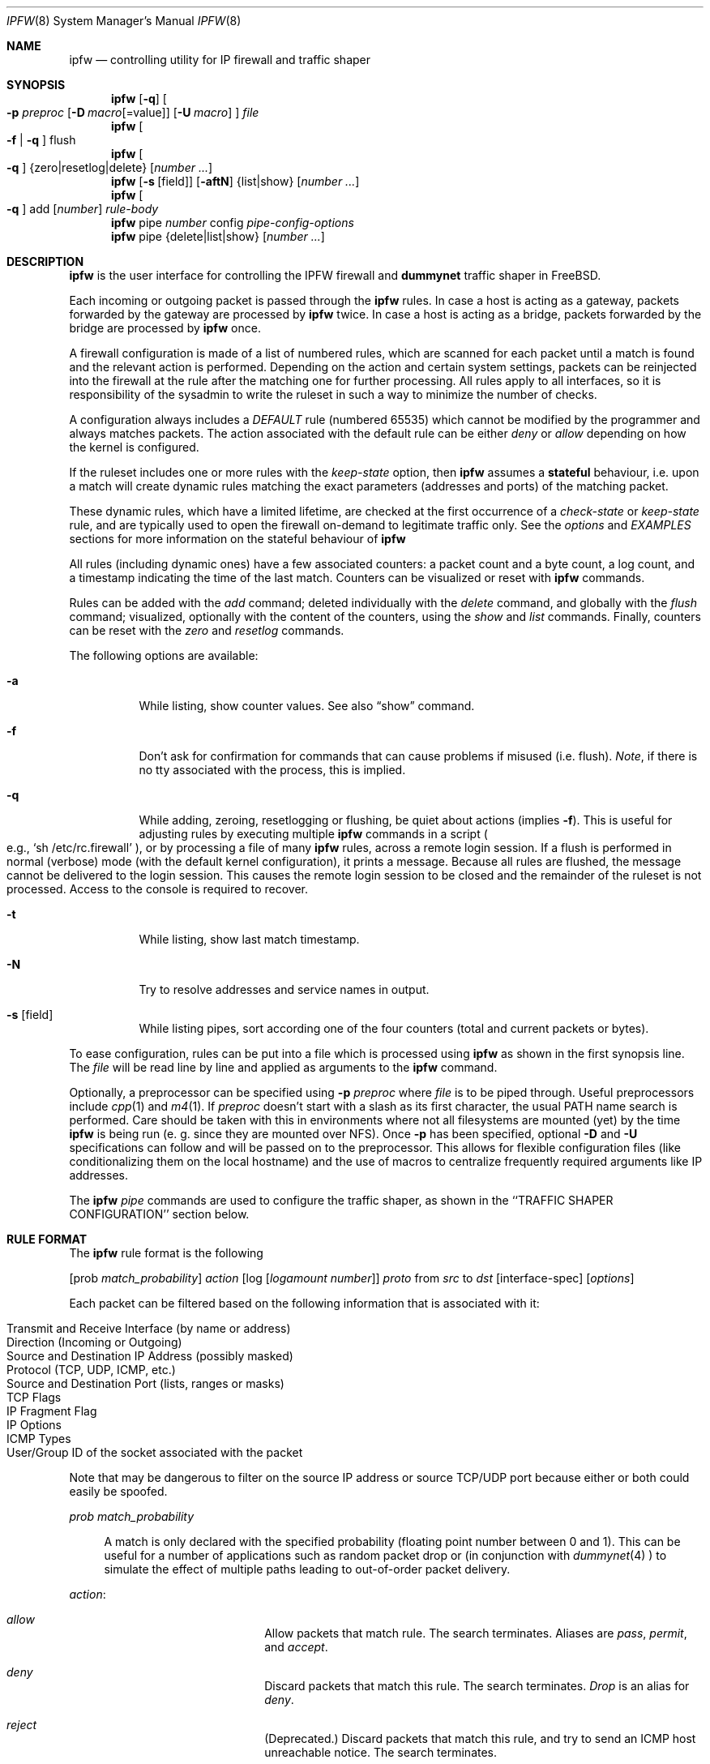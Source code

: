 .\"
.\" $FreeBSD$
.\"
.Dd July 20, 1996
.Dt IPFW 8
.Os FreeBSD
.Sh NAME
.Nm ipfw
.Nd controlling utility for IP firewall and traffic shaper
.Sh SYNOPSIS
.Nm ipfw
.Op Fl q
.Oo
.Fl p Ar preproc
.Op Fl D Ar macro Ns Op Ns =value
.Op Fl U Ar macro
.Oc
.Ar file
.Nm ipfw
.Oo
.Fl f
|
.Fl q
.Oc
flush
.Nm ipfw
.Oo
.Fl q
.Oc
{zero|resetlog|delete}
.Op Ar number ...
.Nm ipfw
.Op Fl s Op field
.Op Fl aftN
{list|show}
.Op Ar number ...
.Nm ipfw
.Oo
.Fl q
.Oc
add
.Op Ar number
.Ar rule-body 
.Nm ipfw
pipe
.Ar number
config
.Ar pipe-config-options
.Nm ipfw
pipe {delete|list|show}
.Op Ar number ...
.Sh DESCRIPTION
.Nm
is the user interface for controlling the IPFW firewall and
.Nm dummynet
traffic shaper in FreeBSD.
.Pp
Each incoming or outgoing packet is passed through the
.Nm
rules. In case a host is acting as a gateway, packets
forwarded by the gateway are processed by
.Nm
twice. In case a host is acting as a bridge, packets
forwarded by the bridge are processed by
.Nm
once.
.Pp
A firewall configuration is made of a list of numbered rules, which are
scanned for each packet until a match is
found and the relevant action is performed. Depending on the
action and certain system settings, packets can be reinjected
into the firewall at the rule after the matching one for further
processing. All rules apply to all interfaces, so it is
responsibility of the sysadmin to write the ruleset in such
a way to minimize the number of checks.
.Pp
A configuration always includes a
.Ar DEFAULT
rule (numbered 65535) which cannot be modified by the programmer
and always matches packets. The action associated with the
default rule can be either
.Ar deny
or
.Ar allow
depending on how the kernel is configured.
.Pp
If the ruleset includes one or more rules with the
.Ar keep-state
option, then
.Nm ipfw
assumes a
.Nm stateful
behaviour, i.e. upon a match
will create dynamic rules matching the exact parameters
(addresses and ports) of the matching packet.
.Pp
These dynamic rules, which have a limited lifetime,
are checked at the first occurrence of a
.Ar check-state
or
.Ar keep-state
rule, and are typically
used to open the firewall on-demand to legitimate traffic
only. See the
.Xr options
and
.Xr EXAMPLES
sections for more information on the stateful behaviour of
.Nm ipfw
.Pp
All rules (including dynamic ones)
have a few associated counters: a packet count and
a byte count, a log count, and a timestamp indicating the time
of the last match. Counters can be visualized or reset with
.Nm
commands.
.Pp
Rules can be added with the
.Ar add
command; deleted individually with the
.Ar delete
command, and globally with the
.Ar flush
command; visualized, optionally with the content of
the counters, using the
.Ar show
and
.Ar list
commands. Finally, counters can be reset with the
.Ar zero
and
.Ar resetlog
commands.
.Pp
The following options are available:
.Bl -tag -width indent
.It Fl a
While listing, show counter values.  See also 
.Dq show
command.
.It Fl f
Don't ask for confirmation for commands that can cause problems if misused
(i.e. flush).
.Ar Note ,
if there is no tty associated with the process, this is implied.
.It Fl q
While adding, zeroing, resetlogging or flushing, be quiet about actions (implies
.Fl f Ns ).
This is useful for adjusting rules by executing multiple
.Nm
commands in a script
.Po
e.g.,
.Sq sh /etc/rc.firewall
.Pc ,
or by processing a file of many
.Nm 
rules,
across a remote login session.  If a flush is performed in normal
(verbose) mode (with the default kernel configuration), it prints a message.
Because all rules are flushed, the
message cannot be delivered to the login session.  This causes the
remote login session to be closed and the remainder of the ruleset is
not processed.  Access to the console is required to recover.
.It Fl t
While listing, show last match timestamp.
.It Fl N
Try to resolve addresses and service names in output.
.It Fl s Op field
While listing pipes, sort according one of the four
counters (total and current packets or bytes).
.El
.Pp
To ease configuration, rules can be put into a file which is processed
using
.Nm
as shown in the first synopsis line. The
.Ar file
will be read line by line and applied as arguments to the 
.Nm
command.
.Pp
Optionally, a preprocessor can be specified using
.Fl p Ar preproc
where
.Ar file
is to be piped through.  Useful preprocessors include
.Xr cpp 1
and
.Xr m4 1 .
If
.Ar preproc
doesn't start with a slash as its first character, the usual
.Ev PATH
name search is performed.  Care should be taken with this in environments
where not all filesystems are mounted (yet) by the time
.Nm
is being run (e. g. since they are mounted over NFS).  Once
.Fl p
has been specified, optional
.Fl D
and
.Fl U
specifications can follow and will be passed on to the preprocessor.
This allows for flexible configuration files (like conditionalizing
them on the local hostname) and the use of macros to centralize
frequently required arguments like IP addresses.
.Pp
The
.Nm
.Ar pipe
commands are used to configure the traffic shaper, as shown in
the ``TRAFFIC SHAPER CONFIGURATION'' section below.
.Pp
.Sh RULE FORMAT
The
.Nm
rule format is the following
.Pp
.Op prob Ar match_probability
.Ar action
.Op log Op Ar logamount Ar number
.Ar proto
from
.Ar src
to
.Ar dst
.Op interface-spec
.Op Ar options
.Pp
Each packet can be filtered based on the following information that is
associated with it:
.Pp
.Bl -tag -offset indent -compact -width xxxx
.It Transmit and Receive Interface (by name or address)
.It Direction (Incoming or Outgoing)
.It Source and Destination IP Address (possibly masked)
.It Protocol (TCP, UDP, ICMP, etc.)
.It Source and Destination Port (lists, ranges or masks)
.It TCP Flags
.It IP Fragment Flag
.It IP Options
.It ICMP Types
.It User/Group ID of the socket associated with the packet
.El
.Pp
Note that may be dangerous to filter on the source IP address or
source TCP/UDP port because either or both could easily be spoofed.
.Pp
.Ar prob match_probability
.Bd -ragged -offset flag
A match is only declared with the specified
probability (floating point number between 0 and 1). This can be useful for a number of applications
such as random packet drop or (in conjunction with
.Xr dummynet 4
) to simulate the effect of multiple paths leading to out-of-order
packet delivery.
.Ed
.Pp
.Ar action :
.Bl -hang -offset flag -width 1234567890123456
.It Ar allow
Allow packets that match rule.
The search terminates. Aliases are
.Ar pass ,
.Ar permit ,
and
.Ar accept .
.It Ar deny
Discard packets that match this rule.
The search terminates.
.Ar Drop
is an alias for
.Ar deny .
.It Ar reject
(Deprecated.) Discard packets that match this rule, and try to send an ICMP
host unreachable notice.
The search terminates.
.It Ar unreach code
Discard packets that match this rule, and try to send an ICMP
unreachable notice with code
.Ar code ,
where
.Ar code
is a number from zero to 255, or one of these aliases:
.Ar net ,
.Ar host ,
.Ar protocol ,
.Ar port ,
.Ar needfrag ,
.Ar srcfail ,
.Ar net-unknown ,
.Ar host-unknown ,
.Ar isolated ,
.Ar net-prohib ,
.Ar host-prohib ,
.Ar tosnet ,
.Ar toshost ,
.Ar filter-prohib ,
.Ar host-precedence ,
or
.Ar precedence-cutoff .
The search terminates.
.It Ar reset
TCP packets only. Discard packets that match this rule,
and try to send a TCP reset
.Pq RST
notice.
The search terminates.
.It Ar count
Update counters for all packets that match rule.
The search continues with the next rule.
.It Ar check-state
Checks the packet against the dynamic ruleset. If a match is
found then the search terminates, otherwise we move to the
next rule.
If no
.Ar check-state
rule is found, the dynamic ruleset is checked at the first
.Ar keep-state
rule.
.It Ar divert port
Divert packets that match this rule to the
.Xr divert 4
socket bound to port
.Ar port .
The search terminates.
.It Ar tee port
Send a copy of packets matching this rule to the
.Xr divert 4
socket bound to port
.Ar port .
The search terminates and the original packet is accepted
(but see BUGS below).
.It Ar fwd ipaddr Op ,port
Change the next-hop on matching packets to
.Ar ipaddr ,
which can be an IP address in dotted quad or a host name.
If
.Ar ipaddr
is not a directly-reachable address, the route 
as found in the local routing table for that IP is used
instead.
If
.Ar ipaddr
is a local address, then on a packet entering the system from a remote
host it will be diverted to
.Ar port
on the local machine, keeping the local address of the socket set
to the original IP address the packet was destined for. This is intended
for use with transparent proxy servers. If the IP is not
a local address then the port number (if specified) is ignored and
the rule only applies to packets leaving the system. This will
also map addresses to local ports when packets are generated locally.
The search terminates if this rule matches. If the port number is not 
given then the port number in the packet is used, so that a packet for
an external machine port Y would be forwarded to local port Y. The kernel
must have been compiled with options IPFIREWALL_FORWARD.
.It Ar pipe pipe_nr
Pass packet to a
.Xr dummynet 4
``pipe'' (for bandwidth limitation, delay etc.). See the
.Xr dummynet 4
manpage for further information. The search terminates; however,
on exit from the pipe and if the sysctl variable
net.inet.ip.fw.one_pass is not set, the packet is passed again to
the firewall code starting from the next rule.
.It Ar skipto number
Skip all subsequent rules numbered less than
.Ar number .
The search continues with the first rule numbered
.Ar number
or higher.
.El
.Pp
.Ar log Op Ar logamount Ar number
.Bd -ragged -offset flag
If the kernel was compiled with
.Dv IPFIREWALL_VERBOSE ,
then when a packet matches a rule with the
.Ar log
keyword a message will be printed on the console.
If the kernel was compiled with the
.Dv IPFIREWALL_VERBOSE_LIMIT
option, then by default logging will cease after the number
of packets specified by the option are received for that
particular chain entry. However, if
.Ar logamount Ar number
is used, that
.Ar number
will be the default logging limit rather than
.Dv IPFIREWALL_VERBOSE_LIMIT .
Logging may then be re-enabled by clearing the logging counter
or the packet counter for that entry.
.Pp
Console logging and the log limit are adjustable dynamically
through the
.Xr sysctl 8
interface in the MIB base of
.Dv net.inet.ip.fw .
.Ed
.Pp
.Ar proto :
.Bd -ragged -offset flag
An IP protocol specified by number or name (see
.Pa /etc/protocols
for a complete list).
The
.Ar ip
or
.Ar all
keywords mean any protocol will match.
.Ed
.Pp
.Ar src 
and
.Ar dst :
.Bd -ragged -offset flag
.Ar <address/mask> Op Ar ports
.Pp
The
.Em <address/mask>
may be specified as:
.Pp
.Bl -hang -offset 0n -width 1234567890123456
.It Ar ipno
An ipnumber of the form 1.2.3.4.
Only this exact ip number match the rule.
.It Ar ipno/bits
An ipnumber with a mask width of the form 1.2.3.4/24.
In this case all ip numbers from 1.2.3.0 to 1.2.3.255 will match.
.It Ar ipno:mask
An ipnumber with a mask of the form 1.2.3.4:255.255.240.0.
In this case all ip numbers from 1.2.0.0 to 1.2.15.255 will match.
.El
.Pp
The sense of the match can be inverted by preceding an address with the
.Dq not
modifier, causing all other addresses to be matched instead. This
does not affect the selection of port numbers.
.Pp
With the TCP and UDP protocols, optional
.Em ports
may be specified as:
.Pp
.Bl -hang -offset flag
.It Ns {port|port-port|port:mask} Ns Op ,port Ns Op ,...
.El
.Pp
The
.Ql -
notation specifies a range of ports (including boundaries).
.Pp
The
.Ql \:
notation specifies a port and a mask, a match is declared if
the port number in the packet matches the one in the rule,
limited to the bits which are set in the mask.
.Pp
Service names (from 
.Pa /etc/services )
may be used instead of numeric port values.
A range may only be specified as the first value,
and the length of the port list is limited to
.Dv IP_FW_MAX_PORTS
(as defined in 
.Pa /usr/src/sys/netinet/ip_fw.h )
ports.
A
.Ql \e
can be used to escape the
.Ql -
character in a service name:
.Pp
.Dl ipfw add count tcp from any ftp\e\e-data-ftp to any
.Pp
Fragmented packets which have a non-zero offset (i.e. not the first
fragment) will never match a rule which has one or more port
specifications.  See the
.Ar frag
option for details on matching fragmented packets.
.Pp
.Ed
.Ar interface-spec :
.Pp
.Bd -ragged -offset flag
Some combinations of the following specifiers are allowed:
.Bl -hang -offset 0n -width 1234567890123456
.It Ar in
Only match incoming packets.
.It Ar out
Only match outgoing packets.
.It Ar via ifX
Packet must be going through interface
.Ar ifX.
.It Ar via if*
Packet must be going through interface
.Ar ifX ,
where X is any unit number.
.It Ar via any
Packet must be going through
.Em some
interface.
.It Ar via ipno
Packet must be going through the interface having IP address
.Ar ipno .
.El
.Pp
The
.Ar via
keyword causes the interface to always be checked.
If
.Ar recv
or
.Ar xmit
is used instead of
.Ar via ,
then the only receive or transmit interface (respectively) is checked.
By specifying both, it is possible to match packets based on both receive
and transmit interface, e.g.:
.Pp
.Dl "ipfw add 100 deny ip from any to any out recv ed0 xmit ed1"
.Pp
The
.Ar recv
interface can be tested on either incoming or outgoing packets, while the
.Ar xmit
interface can only be tested on outgoing packets. So
.Ar out
is required (and
.Ar in
invalid) whenever
.Ar xmit
is used. Specifying
.Ar via
together with
.Ar xmit
or
.Ar recv
is invalid.
.Pp
A packet may not have a receive or transmit interface: packets originating
from the local host have no receive interface, while packets destined for
the local host have no transmit interface.
.Ed
.Pp
.Ar options :
.Bl -hang -offset flag -width 1234567890123456
.It keep-state Op method
Upon a match, the firewall will create a dynamic rule,
whose default behaviour is to
matching bidirectional traffic between source and destination
IP/port using the same protocol. The rule has a limited lifetime
(controlled by a set of
.Nm sysctl
variables), and the lifetime is refreshed every time a matching packet
is found.
.Pp
The actual behaviour can be modified by specifying a different
.Op method ,
although at the moment only the default one is specified.
.It bridged
Matches only bridged packets. This can be useful for multicast
or broadcast traffic, which would otherwise pass through the
firewall twice: once during bridging, and a second time
when the packet is delivered to the local stack.
.Pp
Apart from a small performance penalty, this would be a problem
when using
.Ar pipes
because the same packet would be accounted for twice
in terms of bandwidth, queue occupation, and also counters.
.It frag
Match if the packet is a fragment and this is not the first fragment
of the datagram.
.Ar frag
may not be used in conjunction with either
.Ar tcpflags
or TCP/UDP port specifications.
.It ipoptions Ar spec
Match if the IP header contains the comma separated list of 
options specified in
.Ar spec .
The supported IP options are:
.Pp
.Ar ssrr 
(strict source route),
.Ar lsrr 
(loose source route),
.Ar rr 
(record packet route), and
.Ar ts 
(timestamp).
The absence of a particular option may be denoted
with a
.Dq ! .
.It established
Match packets that have the RST or ACK bits set.
TCP packets only.
.It setup
Match packets that have the SYN bit set but no ACK bit.
TCP packets only.
.It tcpflags Ar spec
Match if the TCP header contains the comma separated list of
flags specified in
.Ar spec .
The supported TCP flags are:
.Pp
.Ar fin ,
.Ar syn ,
.Ar rst ,
.Ar psh ,
.Ar ack ,
and
.Ar urg .
The absence of a particular flag may be denoted
with a
.Dq ! .
A rule which contains a
.Ar tcpflags
specification can never match a fragmented packet which has
a non-zero offset.  See the
.Ar frag
option for details on matching fragmented packets.
.It icmptypes Ar types
Match if the ICMP type is in the list
.Ar types .
The list may be specified as any combination of ranges
or individual types separated by commas.
The supported ICMP types are:
.Pp
echo reply
.Pq Ar 0 ,
destination unreachable
.Pq Ar 3 ,
source quench
.Pq Ar 4 ,
redirect
.Pq Ar 5 ,
echo request
.Pq Ar 8 ,
router advertisement
.Pq Ar 9 ,
router solicitation
.Pq Ar 10 ,
time-to-live exceeded
.Pq Ar 11 ,
IP header bad
.Pq Ar 12 ,
timestamp request
.Pq Ar 13 ,timestamp reply
.Pq Ar 14 ,
information request
.Pq Ar 15 ,
information reply
.Pq Ar 16 ,
address mask request
.Pq Ar 17 ,
and address mask reply
.Pq Ar 18
.It Ar uid user
Match all TCP or UDP packets sent by or received for a
.Ar user .
A
.Ar user
may be matched by name or identification number.
.It Ar gid group
Match all TCP or UDP packets sent by or received for a
.Ar group .
A
.Ar group
may be matched by name or identification number.
.El
.Sh TRAFFIC SHAPER CONFIGURATION
Ipfw is also the user interface for the
.Xr dummynet 4
traffic shaper.
The shaper operates by passing packets to objects called
.Ar pipes ,
which emulates a link with given bandwidth, propagation delay,
queue size and packet loss rate.
The
.Nm
pipe configuration format is the following
.Pp
.Ar pipe number config
.Op bw Ar bandwidth
.Op queue Ar {slots|size}
.Op delay Ar delay-ms
.Op plr Ar loss-probability
.Op mask Ar {all | {dst-ip|src-ip|dst-port|src-port|proto} bitmask}
.Op buckets Ar hash-table-size
.Pp
The following parameters can be configured for a pipe:
.Bl -hang -offset flag -width 1234567890
.It bw Ar bandwidth
Bandwidth, measured in
.Ar [K|M]{bit/s|Byte/s} .
A value of 0 (default) means unlimited bandwidth.
The unit must follow immediately the number, as in
.Dl "ipfw pipe 1 config bw 300Kbit/s queue 50KBytes"
.It delay Ar ms-delay
propagation delay, measured in milliseconds. The value is rounded
to the next multiple of the clock tick (typically 10ms, but it is
good practice to run kernels with "options HZ=1000" to reduce
the granularity to 1ms or less). Default value is 0, meaning
no delay.
.It queue Ar {slots|size}
queue size, in slots or KBytes. Default value is 50 slots, which
is the typical queue size for Ethernet devices. Note that for
slow speed links you should keep the queue size short or your
traffic might be affected by a significant queueing delay. E.g.
50  max-sized ethernet packets (1500
bytes) mean 600Kbit or 20s of queue on a 30Kbit/s pipe.
Even worse effect can result if you get
packets from an interface with a much larger MTU e.g. the loopback
interface with its 16KB packets.
.It plr packet-loss-rate
packet loss rate. NN is a floating-point number, with 0 meaning
no loss, 1 means 100% loss. The loss rate is internally represented
on 31 bits.
.It mask Ar mask-specifier
dummynet allows you to generate per-flow queues
using a single pipe specification. A flow identifier is constructed
by masking the IP addresses, ports and protocol types as specified
in the pipe configuration. Packets with the same ID after masking fall
into the same queue. Available mask specifiers are a combination
of the following:
.Ar dst-ip mask , src-ip mask ,
.Ar dst-port mask , src-port mask ,
.Ar proto mask
or
.Ar all
where the latter means all bits in all fields are significant.
.It buckets Ar NN
Specifies the size of the hash table used for storing the various queues.
Default value is 64 controlled by the sysctl variable
.Ar net.inet.ip.dummynet.hash_size ,
allowed range is 16 to 1024.
.El
.Sh CHECKLIST
Here are some important points to consider when designing your
rules:
.Bl -bullet -hang -offset flag 
.It 
Remember that you filter both packets going in and out.
Most connections need packets going in both directions.
.It
Remember to test very carefully.
It is a good idea to be near the console when doing this.
.It
Don't forget the loopback interface.
.El
.Sh FINE POINTS
There is one kind of packet that the firewall will always discard,
that is an IP fragment with a fragment offset of one.
This is a valid packet, but it only has one use, to try to circumvent
firewalls.
.Pp
If you are logged in over a network, loading the KLD version of
.Nm
is probably not as straightforward as you would think.
I recommend this command line:
.Bd -literal -offset center
kldload /modules/ipfw.ko && \e
ipfw add 32000 allow all from any to any
.Ed
.Pp
Along the same lines, doing an
.Bd -literal -offset center
ipfw flush
.Ed
.Pp
in similar surroundings is also a bad idea.
.Pp
The IP filter list may not be modified if the system security level
is set to 3 or higher
.Po
see
.Xr init 8
for information on system security levels
.Pc .
.Sh PACKET DIVERSION
A divert socket bound to the specified port will receive all packets diverted
to that port; see
.Xr divert 4 .
If no socket is bound to the destination port, or if the kernel
wasn't compiled with divert socket support, the packets are dropped.
.Pp
.Sh SYSCTL VARIABLES
A set of
.Nm sysctl
variables controls the behaviour of the firewall. These are shown
below together with their default value and meaning
.Bl -tag -offset flag -width 1234567890
.It "net.inet.ip.fw.debug: 1"
Controls debugging messages produced by ipfw.
.It "net.inet.ip.fw.one_pass: 1"
When set, permits only one pass through the firewall.
Otherwise, after a
pipe or divert
action, the packet is reinjected in the firewall starting from
the next rule.
.It net.inet.ip.fw.verbose: 1
Enables verbose messages.
.It net.inet.ip.fw.enable: 1
Enables the firewall. Setting this variable to 0 lets you run your
machine without firewall even if compiled in.
.It net.inet.ip.fw.verbose_limit: 0
Limits the number of messages produced by a verbose firewall.
.It net.inet.ip.fw.dyn_buckets: 256
.It net.inet.ip.fw.curr_dyn_buckets: 256
The configured and current size of the hash table used to hold
dynamic rules. This must be a power of 2. The table can only
be resized when empty, so in order to resize it on the fly you
will probably have to
.Ar flush
and reload the ruleset.
.It net.inet.ip.fw.dyn_count: 3
(readonly) current number of dynamic rules.
.It net.inet.ip.fw.dyn_max: 1000
Maximum number of dynamic rules. When you hit this limit,
no more dynamic rules can be installed until old ones expire.
.It net.inet.ip.fw.dyn_ack_lifetime: 300
.It net.inet.ip.fw.dyn_syn_lifetime: 20
.It net.inet.ip.fw.dyn_fin_lifetime: 20
.It net.inet.ip.fw.dyn_rst_lifetime: 5
.It net.inet.ip.fw.dyn_short_lifetime: 30
These variable control the lifetime, in seconds, of dynamic rules.
Upon the initial SYN exchange the lifetime is kept short,
then increased after both SYN have been seen, then decreased
again during the final FIN exchange or when a RST
.El
.Sh EXAMPLES
This command adds an entry which denies all tcp packets from
.Em cracker.evil.org
to the telnet port of
.Em wolf.tambov.su
from being forwarded by the host:
.Pp
.Dl ipfw add deny tcp from cracker.evil.org to wolf.tambov.su 23
.Pp 
This one disallows any connection from the entire crackers network to
my host:
.Pp
.Dl ipfw add deny all from 123.45.67.0/24 to my.host.org
.Pp
A first and efficient way to limit access (not using dynamic rules)
is the use of the following rules
.Pp
.Dl "ipfw add allow tcp from any to any established"
.Dl "ipfw add allow tcp from net1 portlist1 to net2 portlist2 setup"
.Dl "ipfw add allow tcp from net3 portlist3 to net3 portlist3 setup"
.Dl "..."
.Dl "ipfw add deny tcp from any to any"
.Pp
The first rule will be a quick match for normal TCP packets, but
it will not match the initial SYN packet, which will be
matched by the
.Ar setup
rules only for selected source/destination pairs.
All other SYN packets will be rejected by the final
.Ar deny
rule.
.Pp
In order to protect a site from flood attacks involving fake
TCP packets, it is safer to use dynamic rules:
.Pp
.Dl "ipfw add check-state"
.Dl "ipfw add deny tcp from any to any established"
.Dl "ipfw add allow tcp from my-net to any setup keep-state"
.Pp
This will let the firewall install dynamic rules only for
those connection which start with a regular SYN
packet coming from the inside of our network. Dynamic rules
are checked when encountering the first
.Ar check-state
or
.Ar keep-state
rule. A
.Ar check-state
rule should be usually placed near the beginning of the ruleset
to minimize the amount of work scanning the ruleset. Your mileage
may vary.
.Pp
BEWARE:
stateful rules can be subject to denial-of-service attacks
by a SYN-flood which opens a huge number of dynamic rules.
The effects of such attacks can be partially limited by acting on
a set of
.Nm sysctl
variables which control the operation of the firewall.
.Pp
There is a number of sysctl variables which controls the
.Pp
Here is a good usage of the
.Ar list
command to see accounting records
and timestamp information:
.Pp
.Dl ipfw -at l
.Pp
or in short form without timestamps:
.Pp
.Dl ipfw -a l
.Pp
This rule diverts all incoming packets from 192.168.2.0/24 to divert port 5000:
.Pp
.Dl ipfw divert 5000 all from 192.168.2.0/24 to any in
.Pp
The following rules show some of the applications of ipfw and
dummynet for simulations and the like.
.Pp
This rule drops random packets with a probability of 5%
.Pp
.Dl "ipfw add prob 0.05 deny ip from any to any in"
.Pp
A similar effect can be achieved making use of dummynet pipes:
.Pp
.Dl "ipfw add pipe 10 ip from any to any"
.Dl "ipfw pipe 10 config plr 0.05"
.Pp
We can use pipes to artificially limit bandwidth e.g. on a machine
acting as a router, if we want to limit traffic from local clients
on 192.168.2.0/24 we do:
.Pp
.Dl "ipfw add pipe 1 ip from 192.168.2.0/24 to any out"
.Dl "ipfw pipe 1 config bw 300Kbit/s queue 50KBytes"
.Pp
note that we use the
.Ql out
specifier so that the rule is not used twice. Remember in fact
that ipfw rules are checked both on incoming and outgoing packets.
.Pp
Should we like to simulate a bidirectional link with bandwidth
limitations, the correct way is the following:
.Pp
.Dl "ipfw add pipe 1 ip from any to any out"
.Dl "ipfw add pipe 2 ip from any to any in"
.Dl "ipfw pipe 1 config bw 64Kbit/s queue 10Kbytes"
.Dl "ipfw pipe 2 config bw 64Kbit/s queue 10Kbytes"
.Pp
The above can be very useful e.g. if you want to see how your fancy
Web page will look for a residential user which is connected only through
a slow link.
You should not use only
one pipe for both directions, unless you want to simulate a half-duplex
medium (e.g. appletalk, Ethernet, IRDA).
It is not necessary that both pipes have the same configuration,
so we can also simulate asymmetric links.
.Pp
Another typical application of the traffic shaper is to introduce some
delay in the communication. This can affect a lot applications which do
a lot of Remote Procedure Calls, and where the round-trip-time of the
connection often becomes a limiting factor much more than bandwidth:
.Pp
.Dl "ipfw add pipe 1 ip from any to any out"
.Dl "ipfw add pipe 2 ip from any to any in"
.Dl "ipfw pipe 1 config delay 250ms bw 1Mbit/s"
.Dl "ipfw pipe 2 config delay 250ms bw 1Mbit/s"
.Pp
Per-flow queueing can be useful for a variety of purposes. A very
simple one is counting traffic:
.Pp
.Dl "ipfw add pipe 1 tcp from any to any"
.Dl "ipfw add pipe 1 udp from any to any"
.Dl "ipfw add pipe 1 ip from any to any"
.Dl "ipfw pipe 1 config mask all"
.Pp
The above set of rules will create queues (and collect statistics)
for all traffic. Because the pipes have no limitations, the only
effect is collecting statistics. Note that we need 3 rules, not just
the last one, because when ipfw tries to match ip packets it will
not consider ports, so we would not see connections on separate ports
as different ones.
.Pp
A more sophisticated example is limiting the outbound traffic on a net
with per-host limits, rather than per-network limits:
.Pp
.Dl "ipfw add pipe 1 ip from 192.168.2.0/24 to any out"
.Dl "ipfw add pipe 2 ip from any to 192.168.2.0/24 in"
.Dl "ipfw pipe 1 config mask src-ip 0x000000ff bw 200Kbit/s queue 20Kbytes"
.Dl "ipfw pipe 2 config mask dst-ip 0x000000ff bw 200Kbit/s queue 20Kbytes"
.Sh SEE ALSO
.Xr cpp 1 ,
.Xr m4 1 ,
.Xr divert 4 ,
.Xr dummynet 4 ,
.Xr bridge 4 ,
.Xr ip 4 ,
.Xr ipfirewall 4 ,
.Xr protocols 5 ,
.Xr services 5 ,
.Xr init 8 ,
.Xr kldload 8 ,
.Xr reboot 8 ,
.Xr sysctl 8 ,
.Xr syslogd 8 .
.Sh BUGS
.Pp
The syntax has grown over the years and it is not very clean.
.Pp
.Em WARNING!!WARNING!!WARNING!!WARNING!!WARNING!!WARNING!!WARNING!!
.Pp
This program can put your computer in rather unusable state. When
using it for the first time, work on the console of the computer, and
do
.Em NOT
do anything you don't understand.
.Pp
When manipulating/adding chain entries, service and protocol names are
not accepted.
.Pp
Incoming packet fragments diverted by
.Ar divert
or
.Ar tee
are reassembled before delivery to the socket.
.Pp
Packets that match a
.Ar tee
rule should not be immediately accepted, but should continue
going through the rule list.  This may be fixed in a later version.
.Sh AUTHORS
.An Ugen J. S. Antsilevich ,
.An Poul-Henning Kamp ,
.An Alex Nash ,
.An Archie Cobbs ,
.An Luigi Rizzo .
.Pp
API based upon code written by
Daniel Boulet
for BSDI.
.Pp
Work on dummynet traffic shaper supported by Akamba Corp.
.Sh HISTORY
.Nm Ipfw
first appeared in
.Fx 2.0 .
.Nm dummynet
was introduced in
.Fx 2.2.8 .
Stateful extensions were introduced in
.Fx 4.0-RELEASE
